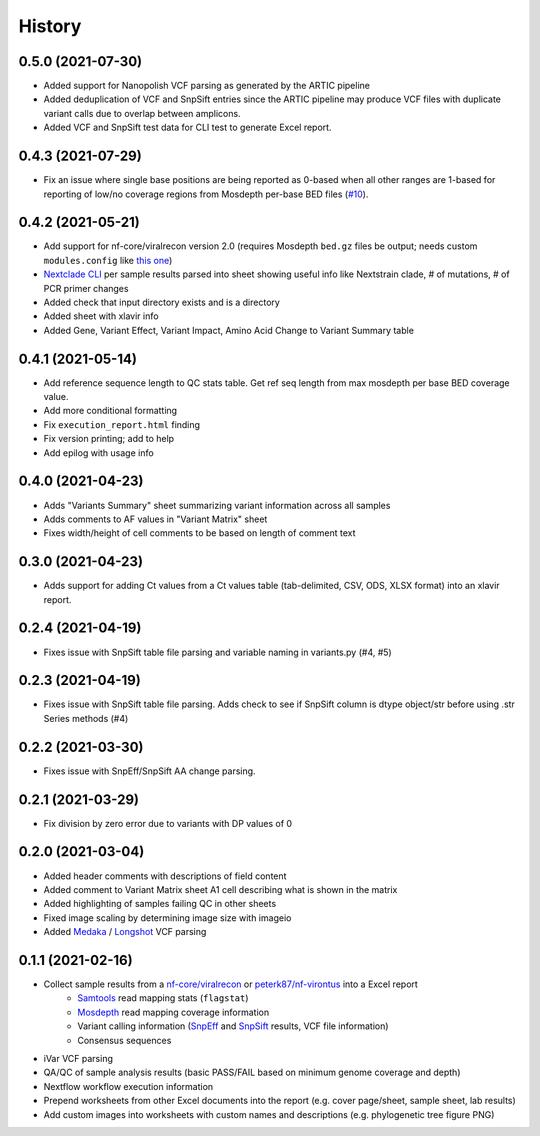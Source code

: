 =======
History
=======

0.5.0 (2021-07-30)
------------------

* Added support for Nanopolish VCF parsing as generated by the ARTIC pipeline
* Added deduplication of VCF and SnpSift entries since the ARTIC pipeline may produce VCF files with duplicate variant calls due to overlap between amplicons.
* Added VCF and SnpSift test data for CLI test to generate Excel report.

0.4.3 (2021-07-29)
------------------

* Fix an issue where single base positions are being reported as 0-based when all other ranges are 1-based for reporting of low/no coverage regions from Mosdepth per-base BED files (`#10 <https://github.com/peterk87/xlavir/pull/10>`_).


0.4.2 (2021-05-21)
------------------

* Add support for nf-core/viralrecon version 2.0 (requires Mosdepth ``bed.gz`` files be output; needs custom ``modules.config`` like `this one <https://gist.github.com/peterk87/495621349c1161d12047c1c8f97935af>`_)
* `Nextclade CLI <https://github.com/nextstrain/nextclade/blob/master/packages/cli/README.md>`_ per sample results parsed into sheet showing useful info like Nextstrain clade, # of mutations, # of PCR primer changes
* Added check that input directory exists and is a directory
* Added sheet with xlavir info
* Added Gene, Variant Effect, Variant Impact, Amino Acid Change to Variant Summary table


0.4.1 (2021-05-14)
------------------

* Add reference sequence length to QC stats table. Get ref seq length from max mosdepth per base BED coverage value.
* Add more conditional formatting
* Fix ``execution_report.html`` finding
* Fix version printing; add to help
* Add epilog with usage info


0.4.0 (2021-04-23)
------------------

* Adds "Variants Summary" sheet summarizing variant information across all samples
* Adds comments to AF values in "Variant Matrix" sheet
* Fixes width/height of cell comments to be based on length of comment text

0.3.0 (2021-04-23)
------------------

* Adds support for adding Ct values from a Ct values table (tab-delimited, CSV, ODS, XLSX format) into an xlavir report.

0.2.4 (2021-04-19)
------------------

* Fixes issue with SnpSift table file parsing and variable naming in variants.py (#4, #5)

0.2.3 (2021-04-19)
------------------

* Fixes issue with SnpSift table file parsing. Adds check to see if SnpSift column is dtype object/str before using .str Series methods (#4)

0.2.2 (2021-03-30)
------------------

* Fixes issue with SnpEff/SnpSift AA change parsing.

0.2.1 (2021-03-29)
------------------

* Fix division by zero error due to variants with DP values of 0

0.2.0 (2021-03-04)
------------------

* Added header comments with descriptions of field content
* Added comment to Variant Matrix sheet A1 cell describing what is shown in the matrix
* Added highlighting of samples failing QC in other sheets
* Fixed image scaling by determining image size with imageio
* Added Medaka_ / Longshot_ VCF parsing

0.1.1 (2021-02-16)
------------------

* Collect sample results from a `nf-core/viralrecon`_ or `peterk87/nf-virontus`_ into a Excel report
    * Samtools_ read mapping stats (``flagstat``)
    * Mosdepth_ read mapping coverage information
    * Variant calling information (SnpEff_ and SnpSift_ results, VCF file information)
    * Consensus sequences
* iVar VCF parsing
* QA/QC of sample analysis results (basic PASS/FAIL based on minimum genome coverage and depth)
* Nextflow workflow execution information
* Prepend worksheets from other Excel documents into the report (e.g. cover page/sheet, sample sheet, lab results)
* Add custom images into worksheets with custom names and descriptions (e.g. phylogenetic tree figure PNG)

.. _Cookiecutter: https://github.com/audreyr/cookiecutter
.. _`audreyr/cookiecutter-pypackage`: https://github.com/audreyr/cookiecutter-pypackage
.. _nf-core/viralrecon: https://github.com/nf-core/viralrecon
.. _peterk87/nf-virontus: https://github.com/peterk87/nf-virontus/
.. _Bcftools: https://www.htslib.org/doc/bcftools.html
.. _Samtools: https://samtools.github.io/
.. _SnpEff: https://pcingola.github.io/SnpEff/se_introduction/
.. _SnpSift: https://pcingola.github.io/SnpEff/ss_introduction/
.. _Mosdepth: https://github.com/brentp/mosdepth
.. _Longshot: https://github.com/pjedge/longshot
.. _Medaka: https://github.com/nanoporetech/medaka
